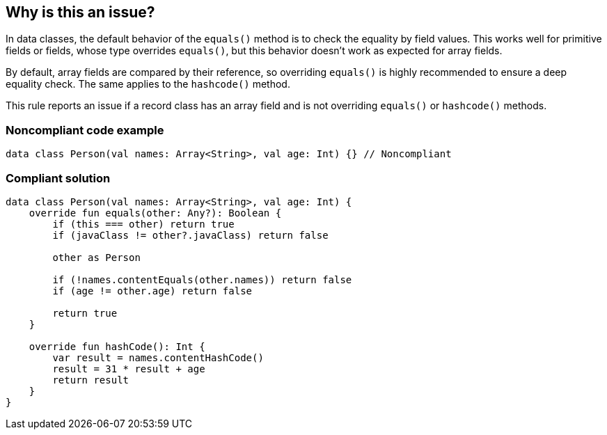 == Why is this an issue?

In data classes, the default behavior of the `equals()` method is to check the equality by field values. This works well for primitive fields or fields, whose type overrides `equals()`, but this behavior doesn't work as expected for array fields.


By default, array fields are compared by their reference, so overriding `equals()` is highly recommended to ensure a deep equality check. The same applies to the `hashcode()` method.


This rule reports an issue if a record class has an array field and is not overriding `equals()` or `hashcode()` methods.


=== Noncompliant code example

[source,kotlin]
----
data class Person(val names: Array<String>, val age: Int) {} // Noncompliant
----


=== Compliant solution

[source,kotlin]
----
data class Person(val names: Array<String>, val age: Int) {
    override fun equals(other: Any?): Boolean {
        if (this === other) return true
        if (javaClass != other?.javaClass) return false

        other as Person

        if (!names.contentEquals(other.names)) return false
        if (age != other.age) return false

        return true
    }

    override fun hashCode(): Int {
        var result = names.contentHashCode()
        result = 31 * result + age
        return result
    }
}
----

